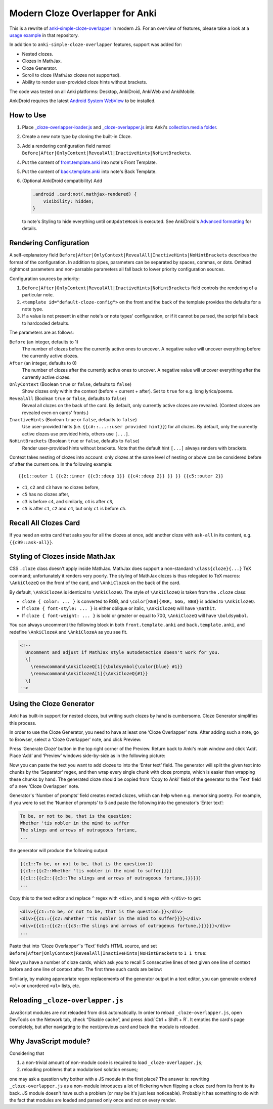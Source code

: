 Modern Cloze Overlapper for Anki
================================

This is a rewrite of anki-simple-cloze-overlapper__ in modern JS. For an overview of features,
please take a look at a `usage example`__ in that repository.

__ https://github.com/michalrus/anki-simple-cloze-overlapper
__ https://github.com/michalrus/anki-simple-cloze-overlapper/blob/main/screen-recording.gif

In addition to ``anki-simple-cloze-overlapper`` features, support was added for:

- Nested clozes.
- Clozes in MathJax.
- Cloze Generator.
- Scroll to cloze (MathJax clozes not supported).
- Ability to render user-provided cloze hints without brackets.

The code was tested on all Anki platforms: Desktop, AnkiDroid, AnkiWeb and AnkiMobile.

AnkiDroid requires the latest `Android System WebView`__ to be installed.

__ https://play.google.com/store/apps/details?id=com.google.android.webview

How to Use
----------

#. Place `<_cloze-overlapper-loader.js>`_ and `<_cloze-overlapper.js>`_
   into Anki's `collection.media folder`__.

   __ https://docs.ankiweb.net/media.html#manually-adding-media

#. Create a new note type by cloning the built-in Cloze.
#. Add a rendering configuration field named
   ``Before|After|OnlyContext|RevealAll|InactiveHints|NoHintBrackets``.
#. Put the content of `<front.template.anki>`_ into note's Front Template.
#. Put the content of `<back.template.anki>`_ into note's Back Template.
#. (Optional AnkiDroid compatibility) Add

   .. code:: css

     .android .card:not(.mathjax-rendered) {
         visibility: hidden;
     }

   to note's Styling to hide everything until ``onUpdateHook`` is executed.
   See AnkiDroid's `Advanced formatting`__ for details.

   __ https://github.com/ankidroid/Anki-Android/wiki/Advanced-formatting#hide-content-during-execution-of-onupdatehook

Rendering Configuration
-----------------------

A self-explanatory field ``Before|After|OnlyContext|RevealAll|InactiveHints|NoHintBrackets``
describes the format of the configuration. In addition to pipes, parameters can be separated
by spaces, commas, or dots. Omitted rightmost parameters and non-parsable parameters all fall back
to lower priority configuration sources.

Configuration sources by priority:

#. ``Before|After|OnlyContext|RevealAll|InactiveHints|NoHintBrackets`` field controls
   the rendering of a particular note.
#. ``<template id="default-cloze-config">`` on the front and the back of the template
   provides the defaults for a note type.
#. If a value is not present in either note's or note types' configuration,
   or if it cannot be parsed, the script falls back to hardcoded defaults.

The parameters are as follows:

``Before`` (an integer, defaults to 1)
  The number of clozes before the currently active ones to uncover.
  A negative value will uncover everything before the currently active clozes.

``After`` (an integer, defaults to 0)
  The number of clozes after the currently active ones to uncover.
  A negative value will uncover everything after the currently active clozes.

``OnlyContext`` (Boolean ``true`` or ``false``, defaults to ``false``)
  Show clozes only within the context (before + current + after).
  Set to ``true`` for e.g. long lyrics/poems.

``RevealAll`` (Boolean ``true`` or ``false``, defaults to ``false``)
  Reveal all clozes on the back of the card. By default, only currently active clozes are revealed.
  (Context clozes are revealed even on cards' fronts.)

``InactiveHints`` (Boolean ``true`` or ``false``, defaults to ``false``)
  Use user-provided hints (i.e. ``{{c#::...::user provided hint}}``) for all clozes.
  By default, only the currently active clozes use provided hints, others use ``[...]``.

``NoHintBrackets`` (Boolean ``true`` or ``false``, defaults to ``false``)
  Render user-provided hints without brackets. Note that the default hint ``[...]``
  always renders with brackets.

Context takes nesting of clozes into account: only clozes at the same level of nesting or above
can be considered before of after the current one. In the following example::

  {{c1::outer 1 {{c2::inner {{c3::deep 1}} {{c4::deep 2}} }} }} {{c5::outer 2}}

- ``c1``, ``c2`` and ``c3`` have no clozes before,
- ``c5`` has no clozes after,
- ``c3`` is before ``c4``, and similarly, ``c4`` is after ``c3``,
- ``c5`` is after ``c1``, ``c2`` and ``c4``, but only ``c1`` is before ``c5``.

Recall All Clozes Card
----------------------

If you need an extra card that asks you for all the clozes at once, add another cloze
with ``ask-all`` in its content, e.g. ``{{c99::ask-all}}``.

Styling of Clozes inside MathJax
--------------------------------

CSS ``.cloze`` class doesn't apply inside MathJax. MathJax does support a non-standard
``\class{cloze}{...}`` TeX command; unfortunately it renders very poorly. The styling of MathJax
clozes is thus relegated to TeX macros: ``\AnkiClozeQ`` on the front of the card,
and ``\AnkiClozeA`` on the back of the card.

By default, ``\AnkiClozeA`` is identical to ``\AnkiClozeQ``. The style of ``\AnkiClozeQ`` is taken
from the ``.cloze`` class:

- ``cloze { color: ... }`` is converted to RGB,
  and ``\color[RGB]{RRR, GGG, BBB}`` is added to ``\AnkiClozeQ``.

- If ``cloze { font-style: ... }`` is either oblique or italic,
  ``\AnkiClozeQ`` will have ``\mathit``.

- If ``cloze { font-weight: ... }`` is bold or greater or equal to 700,
  ``\AnkiClozeQ`` will have ``\boldsymbol``.

You can always uncomment the following block in both ``front.template.anki``
and ``back.template.anki``, and redefine ``\AnkiClozeA`` and ``\AnkiClozeA`` as you see fit.

.. code:: html

  <!--
    Uncomment and adjust if MathJax style autodetection doesn't work for you.
    \[
      \renewcommand\AnkiClozeQ[1]{\boldsymbol{\color{blue} #1}}
      \renewcommand\AnkiClozeA[1]{\AnkiClozeQ{#1}}
    \]
  -->

Using the Cloze Generator
-------------------------

Anki has built-in support for nested clozes, but writing such clozes by hand is cumbersome.
Cloze Generator simplifies this process.

In order to use the Cloze Generator, you need to have at least one ‘Cloze Overlapper’ note.
After adding such a note, go to Browser, select a ‘Cloze Overlapper’ note, and click Preview:

.. image:: docs/browser.webp
   :width: 50%

Press ‘Generate Cloze’ button in the top right corner of the Preview. Return back to Anki's
main window and click ‘Add’. Place ‘Add’ and ‘Preview’ windows side-by-side as in
the following picture:

.. image:: docs/cloze-generator.webp

Now you can paste the text you want to add clozes to into the ‘Enter text’ field. The generator
will split the given text into chunks by the ‘Separator’ regex, and then wrap every single chunk
with cloze prompts, which is easier than wrapping these chunks by hand. The generated cloze
should be copied from ‘Copy to Anki’ field of the generator to the ‘Text’ field of a new
‘Cloze Overlapper’ note.

Generator's ‘Number of prompts’ field creates nested clozes, which can help when e.g. memorising
poetry. For example, if you were to set the ‘Number of prompts’ to 5 and paste the following
into the generator's ‘Enter text’:

.. code:: txt

  To be, or not to be, that is the question:
  Whether 'tis nobler in the mind to suffer
  The slings and arrows of outrageous fortune,
  ...

the generator will produce the following output:

.. code:: txt

  {{c1::To be, or not to be, that is the question:}}
  {{c1::{{c2::Whether 'tis nobler in the mind to suffer}}}}
  {{c1::{{c2::{{c3::The slings and arrows of outrageous fortune,}}}}}}
  ...

Copy this to the text editor and replace ``^`` regex with ``<div>``, and ``$`` regex
with ``</div>`` to get:

.. code:: txt

  <div>{{c1::To be, or not to be, that is the question:}}</div>
  <div>{{c1::{{c2::Whether 'tis nobler in the mind to suffer}}}}</div>
  <div>{{c1::{{c2::{{c3::The slings and arrows of outrageous fortune,}}}}}}</div>
  ...

Paste that into ‘Cloze Overlapper’'s ‘Text’ field's HTML source, and set
``Before|After|OnlyContext|RevealAll|InactiveHints|NoHintBrackets`` to ``1 1 true``:

.. image:: docs/poetry-src.webp
   :width: 50%

Now you have a number of cloze cards, which ask you to recall 5 consecutive lines of text
given one line of context before and one line of context after. The first three such cards
are below:

|poetry-1| |poetry-2| |poetry-3|

.. |poetry-1| image:: docs/poetry-1.webp
   :width: 32%

.. |poetry-2| image:: docs/poetry-2.webp
   :width: 32%

.. |poetry-3| image:: docs/poetry-3.webp
   :width: 32%

Similarly, by making appropriate regex replacements of the generator output in a text editor,
you can generate ordered ``<ol>`` or unordered ``<ul>`` lists, etc.

Reloading ``_cloze-overlapper.js``
-----------------------------------

JavaScript modules are not reloaded from disk automatically. In order to reload
``_cloze-overlapper.js``, open DevTools on the Network tab, check “Disable cache”,
and press :kbd:`Ctrl + Shift + R`. It empties the card's page completely, but after navigating to
the next/previous card and back the module is reloaded.

Why JavaScript module?
-----------------------------------

Considering that

#. a non-trivial amount of non-module code is required to load ``_cloze-overlapper.js``;
#. reloading problems that a modularised solution ensues;

one may ask a question why bother with a JS module in the first place? The answer is: rewriting
``_cloze-overlapper.js`` as a non-module introduces a lot of flickering when flipping a cloze card
from its front to its back. JS module doesn't have such a problem (or may be it's just
less noticeable). Probably it has something to do with the fact that modules are loaded and parsed
only once and not on every render.
